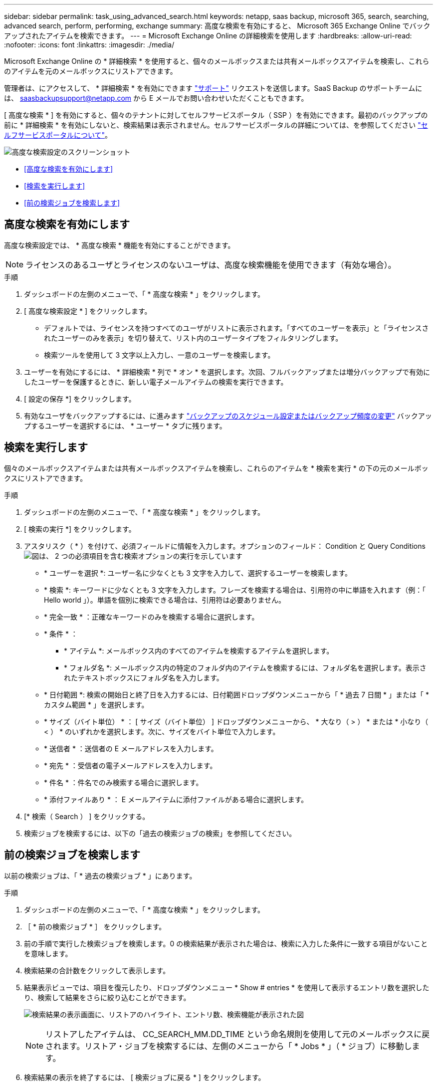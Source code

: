 ---
sidebar: sidebar 
permalink: task_using_advanced_search.html 
keywords: netapp, saas backup, microsoft 365, search, searching, advanced search, perform, performing, exchange 
summary: 高度な検索を有効にすると、 Microsoft 365 Exchange Online でバックアップされたアイテムを検索できます。 
---
= Microsoft Exchange Online の詳細検索を使用します
:hardbreaks:
:allow-uri-read: 
:nofooter: 
:icons: font
:linkattrs: 
:imagesdir: ./media/


[role="lead"]
Microsoft Exchange Online の * 詳細検索 * を使用すると、個々のメールボックスまたは共有メールボックスアイテムを検索し、これらのアイテムを元のメールボックスにリストアできます。

管理者は、にアクセスして、 * 詳細検索 * を有効にできます link:https://mysupport.netapp.com/["サポート"] リクエストを送信します。SaaS Backup のサポートチームには、 saasbackupsupport@netapp.com から E メールでお問い合わせいただくこともできます。

[ 高度な検索 * ] を有効にすると、個々のテナントに対してセルフサービスポータル（ SSP ）を有効にできます。最初のバックアップの前に * 詳細検索 * を有効にしないと、検索結果は表示されません。セルフサービスポータルの詳細については、を参照してください link:reference_about_ssp.html["セルフサービスポータルについて"]。

image:advanced_search_settings_exchange.png["高度な検索設定のスクリーンショット"]

* <<高度な検索を有効にします>>
* <<検索を実行します>>
* <<前の検索ジョブを検索します>>




== 高度な検索を有効にします

高度な検索設定では、 * 高度な検索 * 機能を有効にすることができます。


NOTE: ライセンスのあるユーザとライセンスのないユーザは、高度な検索機能を使用できます（有効な場合）。

.手順
. ダッシュボードの左側のメニューで、「 * 高度な検索 * 」をクリックします。
. [ 高度な検索設定 * ] をクリックします。
+
** デフォルトでは、ライセンスを持つすべてのユーザがリストに表示されます。「すべてのユーザーを表示」と「ライセンスされたユーザーのみを表示」を切り替えて、リスト内のユーザータイプをフィルタリングします。
** 検索ツールを使用して 3 文字以上入力し、一意のユーザーを検索します。


. ユーザーを有効にするには、 * 詳細検索 * 列で * オン * を選択します。次回、フルバックアップまたは増分バックアップで有効にしたユーザーを保護するときに、新しい電子メールアイテムの検索を実行できます。
. [ 設定の保存 *] をクリックします。
. 有効なユーザをバックアップするには、に進みます link:task_scheduling_backup_or_changing_frequency.html["バックアップのスケジュール設定またはバックアップ頻度の変更"] バックアップするユーザーを選択するには、 * ユーザー * タブに残ります。




== 検索を実行します

個々のメールボックスアイテムまたは共有メールボックスアイテムを検索し、これらのアイテムを * 検索を実行 * の下の元のメールボックスにリストアできます。

.手順
. ダッシュボードの左側のメニューで、「 * 高度な検索 * 」をクリックします。
. [ 検索の実行 *] をクリックします。
. アスタリスク（ * ）を付けて、必須フィールドに情報を入力します。オプションのフィールド： Condition と Query Conditionsimage:advanced_search_box.png["図は、 2 つの必須項目を含む検索オプションの実行を示しています"]
+
** * ユーザーを選択 *: ユーザー名に少なくとも 3 文字を入力して、選択するユーザーを検索します。
** * 検索 *: キーワードに少なくとも 3 文字を入力します。フレーズを検索する場合は、引用符の中に単語を入れます（例：「 Hello world 」）。単語を個別に検索できる場合は、引用符は必要ありません。
** * 完全一致 * ：正確なキーワードのみを検索する場合に選択します。
** * 条件 * ：
+
*** * アイテム *: メールボックス内のすべてのアイテムを検索するアイテムを選択します。
*** * フォルダ名 *: メールボックス内の特定のフォルダ内のアイテムを検索するには、フォルダ名を選択します。表示されたテキストボックスにフォルダ名を入力します。


** * 日付範囲 *: 検索の開始日と終了日を入力するには、日付範囲ドロップダウンメニューから「 * 過去 7 日間 * 」または「 * カスタム範囲 * 」を選択します。
** * サイズ（バイト単位） * ： [ サイズ（バイト単位） ] ドロップダウンメニューから、 * 大なり（ > ） * または * 小なり（ < ） * のいずれかを選択します。次に、サイズをバイト単位で入力します。
** * 送信者 * ：送信者の E メールアドレスを入力します。
** * 宛先 * ：受信者の電子メールアドレスを入力します。
** * 件名 * ：件名でのみ検索する場合に選択します。
** * 添付ファイルあり * ： E メールアイテムに添付ファイルがある場合に選択します。


. [* 検索（ Search ） ] をクリックする。
. 検索ジョブを検索するには、以下の「過去の検索ジョブの検索」を参照してください。




== 前の検索ジョブを検索します

以前の検索ジョブは、「 * 過去の検索ジョブ * 」にあります。

.手順
. ダッシュボードの左側のメニューで、「 * 高度な検索 * 」をクリックします。
. ［ * 前の検索ジョブ * ］ をクリックします。
. 前の手順で実行した検索ジョブを検索します。0 の検索結果が表示された場合は、検索に入力した条件に一致する項目がないことを意味します。
. 検索結果の合計数をクリックして表示します。
. 結果表示ビューでは、項目を復元したり、ドロップダウンメニュー * Show # entries * を使用して表示するエントリ数を選択したり、検索して結果をさらに絞り込むことができます。
+
image:search_results_display_view.png["検索結果の表示画面に、リストアのハイライト、エントリ数、検索機能が表示された図"]

+

NOTE: リストアしたアイテムは、 CC_SEARCH_MM.DD_TIME という命名規則を使用して元のメールボックスに戻されます。リストア・ジョブを検索するには、左側のメニューから「 * Jobs * 」（ * ジョブ）に移動します。

. 検索結果の表示を終了するには、 [ 検索ジョブに戻る * ] をクリックします。

